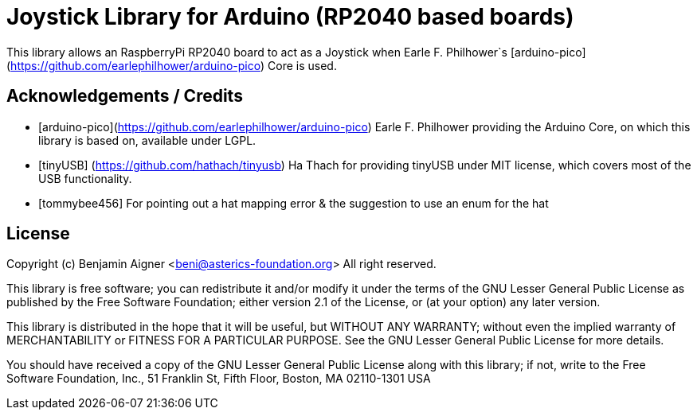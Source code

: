 :repository-owner: arduino-libraries
:repository-name: Joystick

= {repository-name} Library for Arduino (RP2040 based boards) =

This library allows an RaspberryPi RP2040 board to act as a Joystick when
Earle F. Philhower`s [arduino-pico](https://github.com/earlephilhower/arduino-pico)
Core is used.


== Acknowledgements / Credits ==

* [arduino-pico](https://github.com/earlephilhower/arduino-pico) Earle F. Philhower providing the Arduino Core, on which this library is based on, available under LGPL.
* [tinyUSB] (https://github.com/hathach/tinyusb) Ha Thach for providing tinyUSB under MIT license, which covers most of the USB functionality.
* [tommybee456] For pointing out a hat mapping error & the suggestion to use an enum for the hat


== License ==

Copyright (c) Benjamin Aigner <beni@asterics-foundation.org> All right reserved.

This library is free software; you can redistribute it and/or
modify it under the terms of the GNU Lesser General Public
License as published by the Free Software Foundation; either
version 2.1 of the License, or (at your option) any later version.

This library is distributed in the hope that it will be useful,
but WITHOUT ANY WARRANTY; without even the implied warranty of
MERCHANTABILITY or FITNESS FOR A PARTICULAR PURPOSE. See the GNU
Lesser General Public License for more details.

You should have received a copy of the GNU Lesser General Public
License along with this library; if not, write to the Free Software
Foundation, Inc., 51 Franklin St, Fifth Floor, Boston, MA 02110-1301 USA
